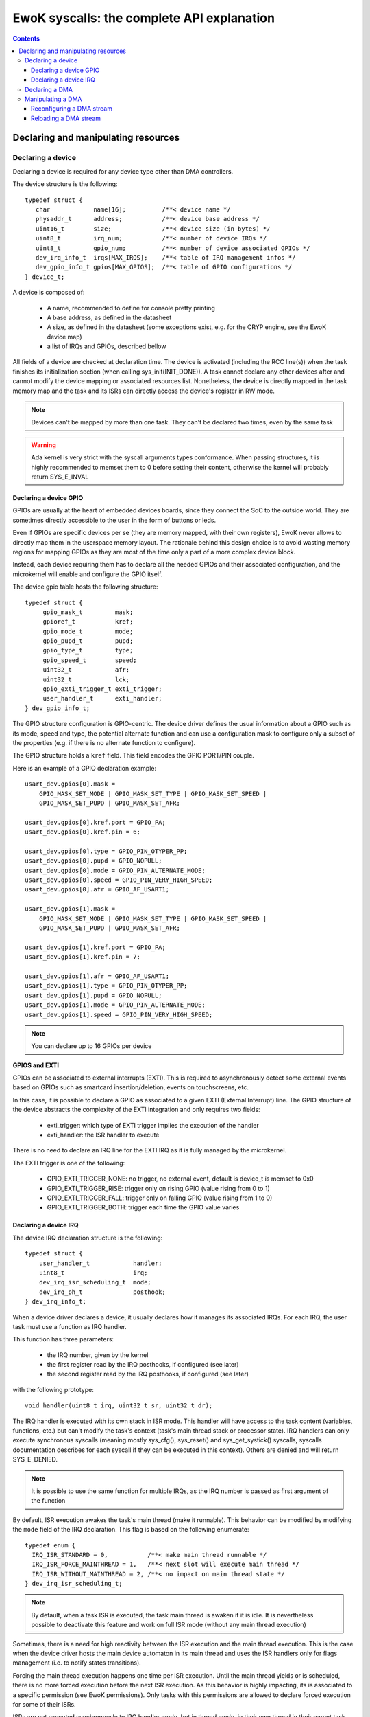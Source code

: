 EwoK syscalls: the complete API explanation
===========================================

.. _ewok-devices:

.. contents::


.. highlight:: c


Declaring and manipulating resources
-------------------------------------

Declaring a device
^^^^^^^^^^^^^^^^^^

Declaring a device is required for any device type other than DMA controllers.

The device structure is the following::

    typedef struct {
       char            name[16];          /**< device name */
       physaddr_t      address;           /**< device base address */
       uint16_t        size;              /**< device size (in bytes) */
       uint8_t         irq_num;           /**< number of device IRQs */
       uint8_t         gpio_num;          /**< number of device associated GPIOs */
       dev_irq_info_t  irqs[MAX_IRQS];    /**< table of IRQ management infos */
       dev_gpio_info_t gpios[MAX_GPIOS];  /**< table of GPIO configurations */
    } device_t;


A device is composed of:

   * A name, recommended to define for console pretty printing
   * A base address, as defined in the datasheet
   * A size, as defined in the datasheet (some exceptions exist, e.g. for the CRYP engine, see the EwoK device map)
   * a list of IRQs and GPIOs, described bellow

All fields of a device are checked at declaration time. The device is activated (including the RCC line(s)) when
the task finishes its initialization section (when calling sys_init(INIT_DONE)). A task cannot declare any other devices
after and cannot modify the device mapping or associated resources list. Nonetheless, the device is directly mapped in
the task memory map and the task and its ISRs can directly access the device's register in RW mode.

.. note::
   Devices can't be mapped by more than one task. They can't be declared two times, even by the same task

.. warning::
   Ada kernel is very strict with the syscall arguments types conformance. When passing structures, it is highly recommended to memset them to 0 before setting their content, otherwise the kernel will probably return SYS_E_INVAL

Declaring a device GPIO
"""""""""""""""""""""""
GPIOs are usually at the heart of embedded devices boards, since they connect the SoC to the outside world. They are sometimes directly accessible to the
user in the form of buttons or leds.

Even if GPIOs are specific devices per se (they are memory mapped, with their own registers), EwoK never allows to directly
map them in the userspace memory layout. The rationale behind this design choice is to avoid wasting memory regions for mapping GPIOs as they are most of
the time only a part of a more complex device block.

Instead, each device requiring them has to declare all the needed GPIOs and their associated configuration, and the microkernel
will enable and configure the GPIO itself.

The device gpio table hosts the following structure::

   typedef struct {
        gpio_mask_t         mask;
        gpioref_t           kref;
      	gpio_mode_t         mode;
      	gpio_pupd_t         pupd;
      	gpio_type_t         type;
      	gpio_speed_t        speed;
      	uint32_t            afr;
      	uint32_t            lck;
        gpio_exti_trigger_t exti_trigger;
      	user_handler_t      exti_handler;
   } dev_gpio_info_t;

The GPIO structure configuration is GPIO-centric. The device driver defines the usual information about a GPIO such as its mode, speed and type, the potential
alternate function and can use a configuration mask to configure only a subset of the properties (e.g. if there is no alternate function to configure).

The GPIO structure holds a ``kref`` field. This field encodes the GPIO PORT/PIN couple.

Here is an example of a GPIO declaration example::

    usart_dev.gpios[0].mask =
        GPIO_MASK_SET_MODE | GPIO_MASK_SET_TYPE | GPIO_MASK_SET_SPEED |
        GPIO_MASK_SET_PUPD | GPIO_MASK_SET_AFR;

    usart_dev.gpios[0].kref.port = GPIO_PA;
    usart_dev.gpios[0].kref.pin = 6;

    usart_dev.gpios[0].type = GPIO_PIN_OTYPER_PP;
    usart_dev.gpios[0].pupd = GPIO_NOPULL;
    usart_dev.gpios[0].mode = GPIO_PIN_ALTERNATE_MODE;
    usart_dev.gpios[0].speed = GPIO_PIN_VERY_HIGH_SPEED;
    usart_dev.gpios[0].afr = GPIO_AF_USART1;

    usart_dev.gpios[1].mask =
        GPIO_MASK_SET_MODE | GPIO_MASK_SET_TYPE | GPIO_MASK_SET_SPEED |
        GPIO_MASK_SET_PUPD | GPIO_MASK_SET_AFR;

    usart_dev.gpios[1].kref.port = GPIO_PA;
    usart_dev.gpios[1].kref.pin = 7;

    usart_dev.gpios[1].afr = GPIO_AF_USART1;
    usart_dev.gpios[1].type = GPIO_PIN_OTYPER_PP;
    usart_dev.gpios[1].pupd = GPIO_NOPULL;
    usart_dev.gpios[1].mode = GPIO_PIN_ALTERNATE_MODE;
    usart_dev.gpios[1].speed = GPIO_PIN_VERY_HIGH_SPEED;


.. note::
   You can declare up to 16 GPIOs per device


**GPIOS and EXTI**

GPIOs can be associated to external interrupts (EXTI). This is
required to asynchronously detect some external events based on GPIOs such as smartcard
insertion/deletion, events on touchscreens, etc.

In this case, it is possible to declare a GPIO as associated to a given EXTI
(External Interrupt) line.
The GPIO structure of the device abstracts the complexity of the EXTI integration
and only requires two fields:

   * exti_trigger: which type of EXTI trigger implies the execution of the handler
   * exti_handler: the ISR handler to execute

There is no need to declare an IRQ line for the EXTI IRQ as it is fully managed by
the microkernel.

The EXTI trigger is one of the following:

   * GPIO_EXTI_TRIGGER_NONE: no trigger, no external event, default is device_t is memset to 0x0
   * GPIO_EXTI_TRIGGER_RISE: trigger only on rising GPIO (value rising from 0 to 1)
   * GPIO_EXTI_TRIGGER_FALL: trigger only on falling GPIO (value rising from 1 to 0)
   * GPIO_EXTI_TRIGGER_BOTH: trigger each time the GPIO value varies

Declaring a device IRQ
""""""""""""""""""""""

The device IRQ declaration structure is the following::

   typedef struct {
       user_handler_t            handler;
       uint8_t                   irq;
       dev_irq_isr_scheduling_t  mode;
       dev_irq_ph_t              posthook;
   } dev_irq_info_t;


When a device driver declares a device, it usually declares how it manages its associated IRQs.
For each IRQ, the user task must use a function as IRQ handler.

This function has three parameters:

   * the IRQ number, given by the kernel
   * the first register read by the IRQ posthooks, if configured (see later)
   * the second register read by the IRQ posthooks, if configured (see later)

with the following prototype::

   void handler(uint8_t irq, uint32_t sr, uint32_t dr);

The IRQ handler is executed with its own stack in ISR mode.
This handler will have access to the task content (variables, functions, etc.) but can't modify
the task's context (task's main thread stack or processor state). IRQ handlers can only execute
synchronous syscalls (meaning mostly sys_cfg(), sys_reset() and sys_get_systick() syscalls, syscalls documentation
describes for each syscall if they can be executed in this context). Others are
denied and will return SYS_E_DENIED.

.. note::
   It is possible to use the same function for multiple IRQs, as the IRQ number is passed as first argument of the function

By default, ISR execution awakes the task's main thread (make it runnable). This behavior can
be modified by modifying the ``mode`` field of the IRQ declaration. This
flag is based on the following enumerate::

   typedef enum {
     IRQ_ISR_STANDARD = 0,           /**< make main thread runnable */
     IRQ_ISR_FORCE_MAINTHREAD = 1,   /**< next slot will execute main thread */
     IRQ_ISR_WITHOUT_MAINTHREAD = 2, /**< no impact on main thread state */
   } dev_irq_isr_scheduling_t;


.. note::
   By default, when a task ISR is executed, the task main thread is awaken if it is idle. It is
   nevertheless possible to deactivate this feature and work on full ISR mode (without any main
   thread execution)

Sometimes, there is a need for high reactivity between the ISR execution and the
main thread execution. This is the case when the device driver hosts the main device automaton in
its main thread and uses the ISR handlers only for flags management (i.e. to notify states transitions).

Forcing the main thread execution happens one time per ISR execution. Until the main thread yields
or is scheduled, there is no more forced execution before the next ISR execution.
As this behavior is highly impacting, its is associated to a specific permission (see EwoK permissions).
Only tasks with this permissions are allowed to declare forced execution for some of their ISRs.

ISRs are not executed synchronously to IRQ handler mode, but 
in thread mode, in their own thread in their parent task context. This behavior has been implemented to disallow any user implementation
to be executed in supervisor mode. On the other hand, there are some drawbacks to this design choice:

   * The ISR is postponed a little time after the IRQ handler mode execution
   * All actions usually done in the ISR to acknowledge the hardware device interrupt(s) in any of the hardware device registers can't
     be executed in the ISR context. If so, the hardware device generates an IRQ burst leading to a denial of service. This is
     resolved by EwoK posthooks, described hereafter

**About Posthooks**

Posthooks are mechanisms to execute controlled actions in handler mode
in order to replace a synchronously executed ISRs. It mostly acknowledges hardware devices interrupts.
Device interrupts acknowledges vary from one device to another, but are classically a sequence of reads, writes or masks of
some device registers. As a consequence, EwoK provides a small programming interface in order to explain to the kernel which
read/write or mask needs to be done on the device registers. These actions are easy to check in term of security
and provide a way to encode elaborated sequences of registers access at the end of the IRQ handler execution.

The user device driver can declare four types of action:

   * IRQ_PH_NIL:   no action
   * IRQ_PH_READ:  reading a register of the device
   * IRQ_PH_WRITE: writing a register of the device
   * IRQ_PH_AND:   executing a boolean AND between two register of the device, with a possible 32bit mask
   * IRQ_PH_MASK:  executing a mask between one register and another, and executing a boolean AND with a third one

All register addresses are specified as an offset starting at the beginning of the specific device memory map (i.e. the address provided in the device datasheet).

.. note::
   Posthook declaration complexity may vary from very easy (e.g. USART devices, which require only IRQ_PH_READ) to very complex (e.g. USB devices, requiring multiple READ, AND and MASK)

.. hint::
   It is advised to declare read actions first, as the posthook implementation keeps the memory of all read registers and avoids any multiple read of the same register to avoid ToCToU (Time of Check - Time of Use) invalid behavior

.. caution::
   The posthook field hosts an action table. The number of actions is not explicitly set, as it is fully parsed. It is wise to memset the device_t structure to 0 to default all posthook actions to IRQ_PH_NIL by default before setting the device. Any invalid content will be rejected by the kernel at device registering time.

ISR Handlers have three arguments, passed by the kernel:

   * The IRQ number
   * The sr (most of the time status register) value, passed by the kernel and read at IRQ handler time
   * the dr (most of the time a data register, a mask register or any other) value, passed by the kernel and read at IRQ handler time

Without posthooks, sr and dr values are 0x0. If the device declares a posthook with (at least) two register read, it can also ask for getting back these registers
values as they were at the posthook execution time, by specifying the very same register offset in the poshook ``status`` (for sr) and ``data`` (for dr) fields.

This allows to get back values from registers having their content changing when they are read or that may dynamically change between posthooks time (during handler mode) and ISR time (in thread mode, a little later).

.. hint::
   The proper way to implement an ISR handler is to ask the kernel to read the usual registers such as status and mask registers during posthooks. These
   registers should not be read again after, using sr and dr local variables instead, to avoid ToCToU risks.

Here is the example of posthook declaration for an USART driver. USART requires that the device DR register is read to
stop sending IRQs. SR gives the current device state. Posthook is then easy to declare::

    usart_dev.irqs[0].posthook.status = 0x0000; /* SR register */
    usart_dev.irqs[0].posthook.data   = 0x0004; /* DR register */

    usart_dev.irqs[0].posthook.action[0].instr = IRQ_PH_READ;
    usart_dev.irqs[0].posthook.action[0].read.offset = 0x0000; /* reading SR register */

    usart_dev.irqs[0].posthook.action[1].instr = IRQ_PH_READ;
    usart_dev.irqs[0].posthook.action[1].read.offset = 0x0004; /* reading DR register */

    usart_dev.irqs[0].posthook.action[2].instr = IRQ_PH_WRITE;
    usart_dev.irqs[0].posthook.action[2].write.offset = 0x0000; /* write to SR register... */
    usart_dev.irqs[0].posthook.action[2].write.value  = 0x00;   /* ...the value 0x0 */
    usart_dev.irqs[0].posthook.action[2].write.mask   = 0x3 << 6; /* using the given write mask
                                                                     (clear TC & Tx status in SR register) */

For the USB Full-Speed device, the device IRQ multiplexes various events that need to be checked against the
status registers. Some events require specific masking to avoid IRQ bursts. Posthook declaration is more complex::

    /* getting back SR and MSK */
    dev.irqs[0].posthook.status = 0x0014; /* SR register */
    dev.irqs[0].posthook.data   = 0x0018;   /* Interrupt mask register */

    dev.irqs[0].posthook.action[0].instr = IRQ_PH_READ;
    dev.irqs[0].posthook.action[0].read.offset = 0x0014; /* reading SR register */

    dev.irqs[0].posthook.action[1].instr = IRQ_PH_READ;
    dev.irqs[0].posthook.action[1].read.offset = 0x0018; /* reading interrupt msk register */

    /* Masking currently activated interrupt(s) in SR */
    dev.irqs[0].posthook.action[2].instr = IRQ_PH_MASK;
    dev.irqs[0].posthook.action[2].mask.offset_src = 0x14;  /* read SR register... */
    dev.irqs[0].posthook.action[2].mask.offset_dest = 0x14; /* and write it to itself... */
    dev.irqs[0].posthook.action[2].mask.offset_mask = 0x18; /* using a binary mask based on MASK register value */
    dev.irqs[0].posthook.action[2].mask.mode = 0;           /* with binary inversion (write 1 if status bit is 1) */

    /* Some specific interrupts need masking in interrupt MSK too */
    dev.irqs[0].posthook.action[3].instr = IRQ_PH_AND;
    dev.irqs[0].posthook.action[3].and.offset_src = 0x14;   /* read SR register... */
    dev.irqs[0].posthook.action[3].and.offset_dest = 0x18;  /* writing to MASK register... */
    dev.irqs[0].posthook.action[3].and.mask = USB_FS_GINTMSK_RXFLVLM_Msk; /* Using a fixed 1 bit mask */
    dev.irqs[0].posthook.action[3].and.mode = 1; /* with binary inversion (write 0 if status bit is 1) */

    dev.irqs[0].posthook.action[4].instr = IRQ_PH_AND;
    dev.irqs[0].posthook.action[4].and.offset_src = 0x14; /* read SR register... */
    dev.irqs[0].posthook.action[4].and.offset_dest = 0x18; /* writing to MASK register... */
    dev.irqs[0].posthook.action[4].and.mask = USB_FS_GINTMSK_IEPINT_Msk; /* Using another fixed 1 bit mask */
    dev.irqs[0].posthook.action[4].and.mode = 1; /* with binary inversion (write 0 if status bit is 1) */

    dev.irqs[0].posthook.action[5].instr = IRQ_PH_AND;
    dev.irqs[0].posthook.action[5].and.offset_src = 0x14; /* read SR register... */
    dev.irqs[0].posthook.action[5].and.offset_dest = 0x18; /* writing to MASK register... */
    dev.irqs[0].posthook.action[5].and.mask = USB_FS_GINTMSK_OEPINT_Msk; /* Using another fixed 1 bit mask */
    dev.irqs[0].posthook.action[5].and.mode = 1; /* with binary inversion (write 0 if status bit is 1) */

.. caution::
      * When declaring posthooks, you can only use offsets based on current device base address
      * The offsets must be a part of the device address map
      * The posthook sanitation is done at device declaration time, posthooks can't be modified

Declaring a DMA
^^^^^^^^^^^^^^^

When using EwoK, DMA are not considered as general purpose devices.
A userspace driver:

   * is not allowed to map a DMA controller (or any part of it)
   * has no way other than syscalls to (re)configure the DMA stream
   * uses a DMA oriented specific interface to declare the DMA as a
     specific resource, when it has the associated permission (see :ref:`EwoK permissions <ewok-perm>`)

EwoK allows only memory to peripheral and peripheral to memory DMA usage. Memory-to-memory, even with a fully controlled slot filtering, is a dangerous usage
of DMA controllers. This reduces the usage of DMA streams that are
hard-linked to System On Chip devices in the DMA controllers hardware design.

A task can declare multiple DMA if the channel and stream couple is not already used.
It can reconfigure some parts of the previously configured stream after the
initialization phase but is not able to reconfigure elements such as the
controller, the stream or the channel identifier.

The DMA structure is the following::

   typedef struct {
   	  physaddr_t in_addr;	    /**< DMA input base address */
      physaddr_t out_addr;	    /**< DMA output base address */
   	  dma_prio_t in_prio;	    /**< DMA priority for memory to peripheral */
   	  dma_prio_t out_prio;	    /**< DMA priority for peripheral to peripheral */
   	  uint16_t size;		    /**< DMA buffer size to copy (in bytes) */
   	  uint8_t dma;		        /**< DMA controler identifier */
      uint8_t channel;	        /**< DMA channel to configure */
   	  uint8_t stream;		    /**< DMA stream to configure */
      dma_flowctrl_t flow_control; /**< DMA Flow controller */
   	  dma_dir_t dir;		    /**< Current DMA direction */
   	  dma_mode_t mode;	        /**< Current DMA mode */
   	  bool mem_inc;		        /**< DMA incremental mode for memory */
   	  bool dev_inc;		        /**< DMA incremental mode for device */
   	  dma_datasize_t datasize;  /**< data unit size */
   	  dma_burst_t mem_burst;	/**< type of DMA burst mode */
   	  dma_burst_t dev_burst;	/**< type of DMA burst mode */
   	  user_dma_handler_t in_handler;  /**< DMA ISR for memory to pheripheral */
   	  user_dma_handler_t out_handler; /**< DMA ISR for peripheral to memoryt */
   } dma_t;


Most of the time, a task declaring a DMA does not fill all the fields of the
DMA structure. Usually, the ISR handlers and buffers are set later in the
application implementation, as they can vary during the application execution.

Here is a typical declaration used in the SDIO stack::

   dma.channel = DMA2_CHANNEL_SDIO;
   dma.dir = MEMORY_TO_PERIPHERAL; /* write by default */
   dma.in_addr = (physaddr_t) 0; /* to set later via DMA_RECONF */
   dma.out_addr = (volatile physaddr_t)sdio_get_data_addr();
   dma.in_prio = DMA_PRI_HIGH;
   dma.dma = DMA2;
   dma.size = 0; /* to set later via DMA_RECONF */

   dma.stream = DMA2_STREAM_SDIO_FD;

   dma.mode = DMA_FIFO_MODE;
   dma.mem_inc = 1;
   dma.dev_inc = 0;
   dma.datasize = DMA_DS_WORD;
   dma.mem_burst = DMA_BURST_INC4;
   dma.dev_burst = DMA_BURST_INC4;
   dma.flow_control = DMA_FLOWCTRL_DEV;
   dma.in_handler = (user_dma_handler_t) sdio_dmacallback;
   dma.out_handler = (user_dma_handler_t) sdio_dmacallback;

   ret = sys_init(INIT_DMA, &dma, &dmadesc);

When calling sys_init(INIT_DMA, &dma, &dmadesc), the dmadesc identifier is
updated with a unique identifier that can be used later for the sys_init(CFG_DMA_RELOAD) syscall.

At that time, if the DMA stream is not already used and the task have the
necessary permissions and space in its task structure to map it, the DMA
is registered. There is no specific hardware event associated to this
syscall.

Manipulating a DMA
^^^^^^^^^^^^^^^^^^

When calling sys_init(INIT_DONE), the DMA controller has its clock enabled if
it is not already, but the DMA stream is **not** activated. There is still
some missing fields in this structure:

   * in_addr is not set
   * size is not set

To effectively activate the DMA (and launch it in the same time), the task
needs to call sys_cfg(CFG_DMA_RECONF). This syscall will configure all the
missing fields and activate the DMA stream if everything is there.

This behavior allows the task to activate the DMA at will, e.g.
when the input buffer is ready, or after receiving a dedicated IPC.


Reconfiguring a DMA stream
""""""""""""""""""""""""""

Reconfiguring a DMA stream most of the time requires to reconfigure
the buffer address and size (when using flip/flop buffers, or FIFO mode).
Only the DMA circular mode does not require any action as the DMA is fully
autonomous until the user task requires a DMA reset to stop the DMA action.

Here is a typical, easy, DMA reconfiguration::

   dma.out_addr = (physaddr_t)buffer;
   dma.size = buf_len;
   ret = sys_cfg(CFG_DMA_RECONF, (void*)&dma, DMA_RECONF_BUFOUT | DMA_RECONF_BUFSIZE);

The fields that can be reconfigured at sys_cfg time are the following:

   * ISR handlers address
   * buffers address
   * buffers size
   * DMA mode (Circular, FIFO, Direct)
   * DMA priority (between other DMA controller tasks)
   * DMA direction

DMA direction is allowed to be reconfigured in the case of DMA streams that
are used for both device read and write access. This is the case for example
for SDIO device on STM32F4xx, where the same DMA stream is used for both directions.

As the entire dma structure is passed at CFG_DMA_RECONF time, a mask is used to
specify which fields in all the reconfigurable ones need to be updated.

This mask is defined in the ``dma_reconf_mask_t`` enumeration. This also reduces
the cost of the DMA reconfiguration syscall.

A task can only reconfigure a DMA controller it already holds. The DMA fixed fields must not be modified by the task, or
any reconfiguration of the DMA will be refused.

Reloading a DMA stream
""""""""""""""""""""""

For some specific DMA usage like circular DMA streams, the task doesn't need
to reconfigure the input or output buffer and size. The DMA controller is
looping on the content of a given buffer without stopping.
In this case, the user task would require to stop the DMA when executing
the Transfer Complete ISR, and reloading it later.

It is then possible to stop the DMA by simply disabling the stream.
This is done using the sys_cfg(CFG_DMA_DISABLE) syscall::

   ret = sys_cfg(CFG_DMA_DISABLE, dmadesc);

This syscall stops the current DMA transfer by clearing the DMA stream enable bit.

.. caution::
   Most of the time, DMAs require a reload or reconf action each time the Transfer Complete interrupt is executed, as the DMA is waiting for a software intruction to continue


.. hint::
   Only exceptions to explicit DMA reconf/reload at each end of DMA transfer happen when:
      * DMA is not its own flow controller (when another device manages the DMA transfers)
      * DMA is in circular mode (the DMA is looping on a buffer content)


When the task needs to restart the DMA without modifying the content of the
dma_t structure, it can use the DMA identifier without passing the overall
DMA structure to the kernel.

It can then use the CFG_DMA_RELOAD syscall::

   ret = sys_cfg(CFG_DMA_RELOAD, dma->id);

The associated DMA stream is then re-enabled.
